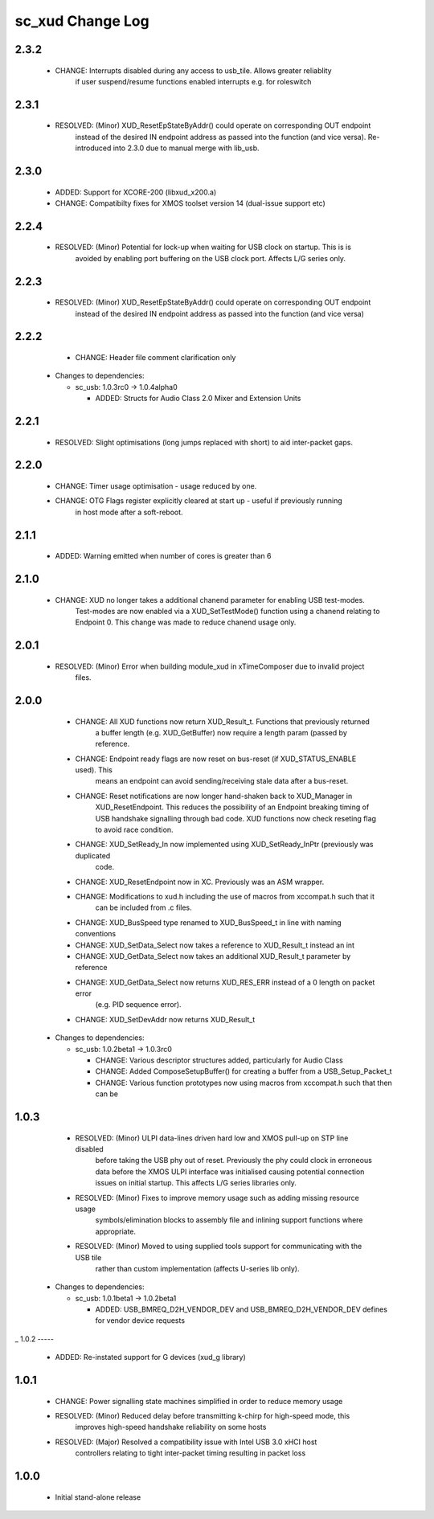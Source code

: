 sc_xud Change Log
=================

2.3.2
-----
    * CHANGE:     Interrupts disabled during any access to usb_tile. Allows greater reliablity
                  if user suspend/resume functions enabled interrupts e.g. for roleswitch

2.3.1
-----
    * RESOLVED:   (Minor) XUD_ResetEpStateByAddr() could operate on corresponding OUT endpoint
                  instead of the desired IN endpoint address as passed into the function (and 
                  vice versa). Re-introduced into 2.3.0 due to manual merge with lib_usb.

2.3.0
-----
    * ADDED:      Support for XCORE-200 (libxud_x200.a)
    * CHANGE:     Compatibilty fixes for XMOS toolset version 14 (dual-issue support etc)  

2.2.4
-----
    * RESOLVED:   (Minor) Potential for lock-up when waiting for USB clock on startup. This is is
                  avoided by enabling port buffering on the USB clock port. Affects L/G series only.

2.2.3
------
    * RESOLVED:   (Minor) XUD_ResetEpStateByAddr() could operate on corresponding OUT endpoint
                  instead of the desired IN endpoint address as passed into the function (and 
                  vice versa)
                  
2.2.2
-----
    * CHANGE:     Header file comment clarification only

  * Changes to dependencies:

    - sc_usb: 1.0.3rc0 -> 1.0.4alpha0

      + ADDED:      Structs for Audio Class 2.0 Mixer and Extension Units

2.2.1
-----
    * RESOLVED:   Slight optimisations (long jumps replaced with short) to aid inter-packet gaps.

2.2.0
-----
    * CHANGE:     Timer usage optimisation - usage reduced by one.
    * CHANGE:     OTG Flags register explicitly cleared at start up - useful if previously running
                  in host mode after a soft-reboot.

2.1.1
-----
    * ADDED:      Warning emitted when number of cores is greater than 6

2.1.0
-----
    * CHANGE:     XUD no longer takes a additional chanend parameter for enabling USB test-modes.
                  Test-modes are now enabled via a XUD_SetTestMode() function using a chanend
                  relating to Endpoint 0. This change was made to reduce chanend usage only.

2.0.1
-----
    * RESOLVED:   (Minor) Error when building module_xud in xTimeComposer due to invalid project
                  files.

2.0.0
-----
    * CHANGE:     All XUD functions now return XUD_Result_t. Functions that previously returned
                  a buffer length (e.g. XUD_GetBuffer) now require a length param (passed by
                  reference.
    * CHANGE:     Endpoint ready flags are now reset on bus-reset (if XUD_STATUS_ENABLE used). This
                  means an endpoint can avoid sending/receiving stale data after a bus-reset.
    * CHANGE:     Reset notifications are now longer hand-shaken back to XUD_Manager in
                  XUD_ResetEndpoint. This reduces the possibility of an Endpoint breaking timing
                  of USB handshake signalling through bad code. XUD functions now check reseting flag
                  to avoid race condition.
    * CHANGE:     XUD_SetReady_In now implemented using XUD_SetReady_InPtr (previously was duplicated
                  code.
    * CHANGE:     XUD_ResetEndpoint now in XC. Previously was an ASM wrapper.
    * CHANGE:     Modifications to xud.h including the use of macros from xccompat.h such that it
                  can be included from .c files.
    * CHANGE:     XUD_BusSpeed type renamed to XUD_BusSpeed_t in line with naming conventions
    * CHANGE:     XUD_SetData_Select now takes a reference to XUD_Result_t instead an int
    * CHANGE:     XUD_GetData_Select now takes an additional XUD_Result_t parameter by reference
    * CHANGE:     XUD_GetData_Select now returns XUD_RES_ERR instead of a 0 length on packet error
                  (e.g. PID sequence error).
    * CHANGE:     XUD_SetDevAddr now returns XUD_Result_t

  * Changes to dependencies:

    - sc_usb: 1.0.2beta1 -> 1.0.3rc0

      + CHANGE:     Various descriptor structures added, particularly for Audio Class
      + CHANGE:     Added ComposeSetupBuffer() for creating a buffer from a USB_Setup_Packet_t
      + CHANGE:     Various function prototypes now using macros from xccompat.h such that then can be

1.0.3
-----
    * RESOLVED:   (Minor) ULPI data-lines driven hard low and XMOS pull-up on STP line disabled
                  before taking the USB phy out of reset. Previously the phy could clock in
                  erroneous data before the XMOS ULPI interface was initialised causing potential
                  connection issues on initial startup. This affects L/G series libraries only.
    * RESOLVED:   (Minor) Fixes to improve memory usage such as adding missing resource usage
                  symbols/elimination blocks to assembly file and inlining support functions where
                  appropriate.
    * RESOLVED:   (Minor) Moved to using supplied tools support for communicating with the USB tile
                  rather than custom implementation (affects U-series lib only).

  * Changes to dependencies:

    - sc_usb: 1.0.1beta1 -> 1.0.2beta1

      + ADDED:   USB_BMREQ_D2H_VENDOR_DEV and USB_BMREQ_D2H_VENDOR_DEV defines for vendor device requests
_
1.0.2
-----
    * ADDED:      Re-instated support for G devices (xud_g library)

1.0.1
-----
    * CHANGE:     Power signalling state machines simplified in order to reduce memory usage
    * RESOLVED:   (Minor) Reduced delay before transmitting k-chirp for high-speed mode, this
                  improves high-speed handshake reliability on some hosts
    * RESOLVED:   (Major) Resolved a compatibility issue with Intel USB 3.0 xHCI host
                  controllers relating to tight inter-packet timing resulting in packet loss

1.0.0
-----
    * Initial stand-alone release
